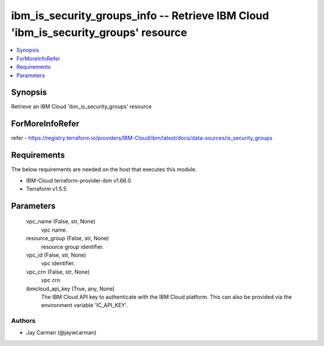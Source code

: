 
ibm_is_security_groups_info -- Retrieve IBM Cloud 'ibm_is_security_groups' resource
===================================================================================

.. contents::
   :local:
   :depth: 1


Synopsis
--------

Retrieve an IBM Cloud 'ibm_is_security_groups' resource


ForMoreInfoRefer
----------------
refer - https://registry.terraform.io/providers/IBM-Cloud/ibm/latest/docs/data-sources/is_security_groups

Requirements
------------
The below requirements are needed on the host that executes this module.

- IBM-Cloud terraform-provider-ibm v1.66.0
- Terraform v1.5.5



Parameters
----------

  vpc_name (False, str, None)
    vpc name.


  resource_group (False, str, None)
    resource group identifier.


  vpc_id (False, str, None)
    vpc identifier.


  vpc_crn (False, str, None)
    vpc crn


  ibmcloud_api_key (True, any, None)
    The IBM Cloud API key to authenticate with the IBM Cloud platform. This can also be provided via the environment variable 'IC_API_KEY'.













Authors
~~~~~~~

- Jay Carman (@jaywcarman)

